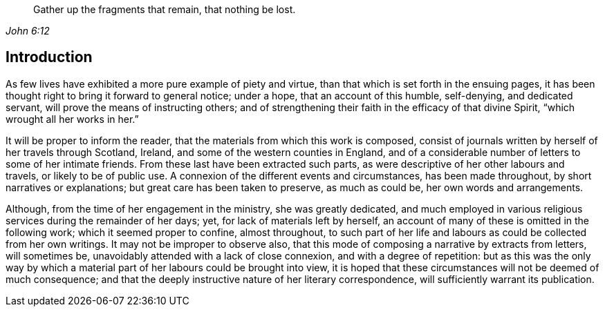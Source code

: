 [quote.epigraph, , John 6:12]
____
Gather up the fragments that remain, that nothing be lost.
____

== Introduction

As few lives have exhibited a more pure example of piety and virtue,
than that which is set forth in the ensuing pages,
it has been thought right to bring it forward to general notice; under a hope,
that an account of this humble, self-denying, and dedicated servant,
will prove the means of instructing others;
and of strengthening their faith in the efficacy of that divine Spirit,
"`which wrought all her works in her.`"

It will be proper to inform the reader,
that the materials from which this work is composed,
consist of journals written by herself of her travels through Scotland, Ireland,
and some of the western counties in England,
and of a considerable number of letters to some of her intimate friends.
From these last have been extracted such parts,
as were descriptive of her other labours and travels, or likely to be of public use.
A connexion of the different events and circumstances, has been made throughout,
by short narratives or explanations; but great care has been taken to preserve,
as much as could be, her own words and arrangements.

Although, from the time of her engagement in the ministry, she was greatly dedicated,
and much employed in various religious services during the remainder of her days; yet,
for lack of materials left by herself,
an account of many of these is omitted in the following work;
which it seemed proper to confine, almost throughout,
to such part of her life and labours as could be collected from her own writings.
It may not be improper to observe also,
that this mode of composing a narrative by extracts from letters, will sometimes be,
unavoidably attended with a lack of close connexion, and with a degree of repetition:
but as this was the only way by which a material
part of her labours could be brought into view,
it is hoped that these circumstances will not be deemed of much consequence;
and that the deeply instructive nature of her literary correspondence,
will sufficiently warrant its publication.
